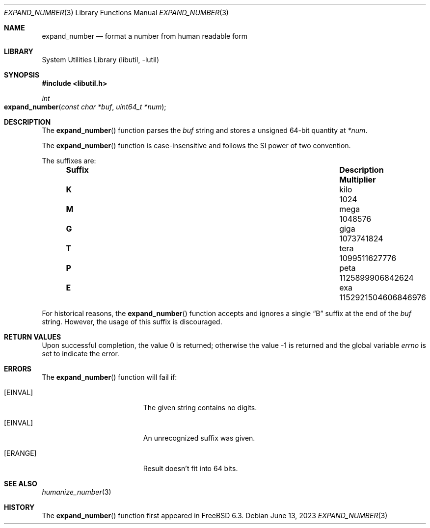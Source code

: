 .\" Copyright (c) 2007 Eric Anderson <anderson@FreeBSD.org>
.\" Copyright (c) 2007 Pawel Jakub Dawidek <pjd@FreeBSD.org>
.\" All rights reserved.
.\"
.\" Redistribution and use in source and binary forms, with or without
.\" modification, are permitted provided that the following conditions
.\" are met:
.\" 1. Redistributions of source code must retain the above copyright
.\"    notice, this list of conditions and the following disclaimer.
.\" 2. Redistributions in binary form must reproduce the above copyright
.\"    notice, this list of conditions and the following disclaimer in the
.\"    documentation and/or other materials provided with the distribution.
.\"
.\" THIS SOFTWARE IS PROVIDED BY THE AUTHORS AND CONTRIBUTORS ``AS IS'' AND
.\" ANY EXPRESS OR IMPLIED WARRANTIES, INCLUDING, BUT NOT LIMITED TO, THE
.\" IMPLIED WARRANTIES OF MERCHANTABILITY AND FITNESS FOR A PARTICULAR PURPOSE
.\" ARE DISCLAIMED.  IN NO EVENT SHALL THE AUTHORS OR CONTRIBUTORS BE LIABLE
.\" FOR ANY DIRECT, INDIRECT, INCIDENTAL, SPECIAL, EXEMPLARY, OR CONSEQUENTIAL
.\" DAMAGES (INCLUDING, BUT NOT LIMITED TO, PROCUREMENT OF SUBSTITUTE GOODS
.\" OR SERVICES; LOSS OF USE, DATA, OR PROFITS; OR BUSINESS INTERRUPTION)
.\" HOWEVER CAUSED AND ON ANY THEORY OF LIABILITY, WHETHER IN CONTRACT, STRICT
.\" LIABILITY, OR TORT (INCLUDING NEGLIGENCE OR OTHERWISE) ARISING IN ANY WAY
.\" OUT OF THE USE OF THIS SOFTWARE, EVEN IF ADVISED OF THE POSSIBILITY OF
.\" SUCH DAMAGE.
.\"
.\" $FreeBSD$
.\"
.Dd June 13, 2023
.Dt EXPAND_NUMBER 3
.Os
.Sh NAME
.Nm expand_number
.Nd format a number from human readable form
.Sh LIBRARY
.Lb libutil
.Sh SYNOPSIS
.In libutil.h
.Ft int
.Fo expand_number
.Fa "const char *buf" "uint64_t *num"
.Fc
.Sh DESCRIPTION
The
.Fn expand_number
function parses the
.Fa buf
string and stores a unsigned 64-bit quantity at
.Fa *num .
.Pp
The
.Fn expand_number
function
is case-insensitive and
follows the SI power of two convention.
.Pp
The suffixes are:
.Bl -column "Suffix" "Description" "1000000000000000000" -offset indent
.It Sy "Suffix" Ta Sy "Description" Ta Sy "Multiplier"
.It Li K Ta No kilo Ta 1024
.It Li M Ta No mega Ta 1048576
.It Li G Ta No giga Ta 1073741824
.It Li T Ta No tera Ta 1099511627776
.It Li P Ta No peta Ta 1125899906842624
.It Li E Ta No exa  Ta 1152921504606846976
.El
.Pp
For historical reasons, the
.Fn expand_number
function accepts and ignores a single
.Dq B
suffix at the end of the
.Fa buf
string.
However, the usage of this suffix is discouraged.
.Sh RETURN VALUES
.Rv -std
.Sh ERRORS
The
.Fn expand_number
function will fail if:
.Bl -tag -width Er
.It Bq Er EINVAL
The given string contains no digits.
.It Bq Er EINVAL
An unrecognized suffix was given.
.It Bq Er ERANGE
Result doesn't fit into 64 bits.
.El
.Sh SEE ALSO
.Xr humanize_number 3
.Sh HISTORY
The
.Fn expand_number
function first appeared in
.Fx 6.3 .
